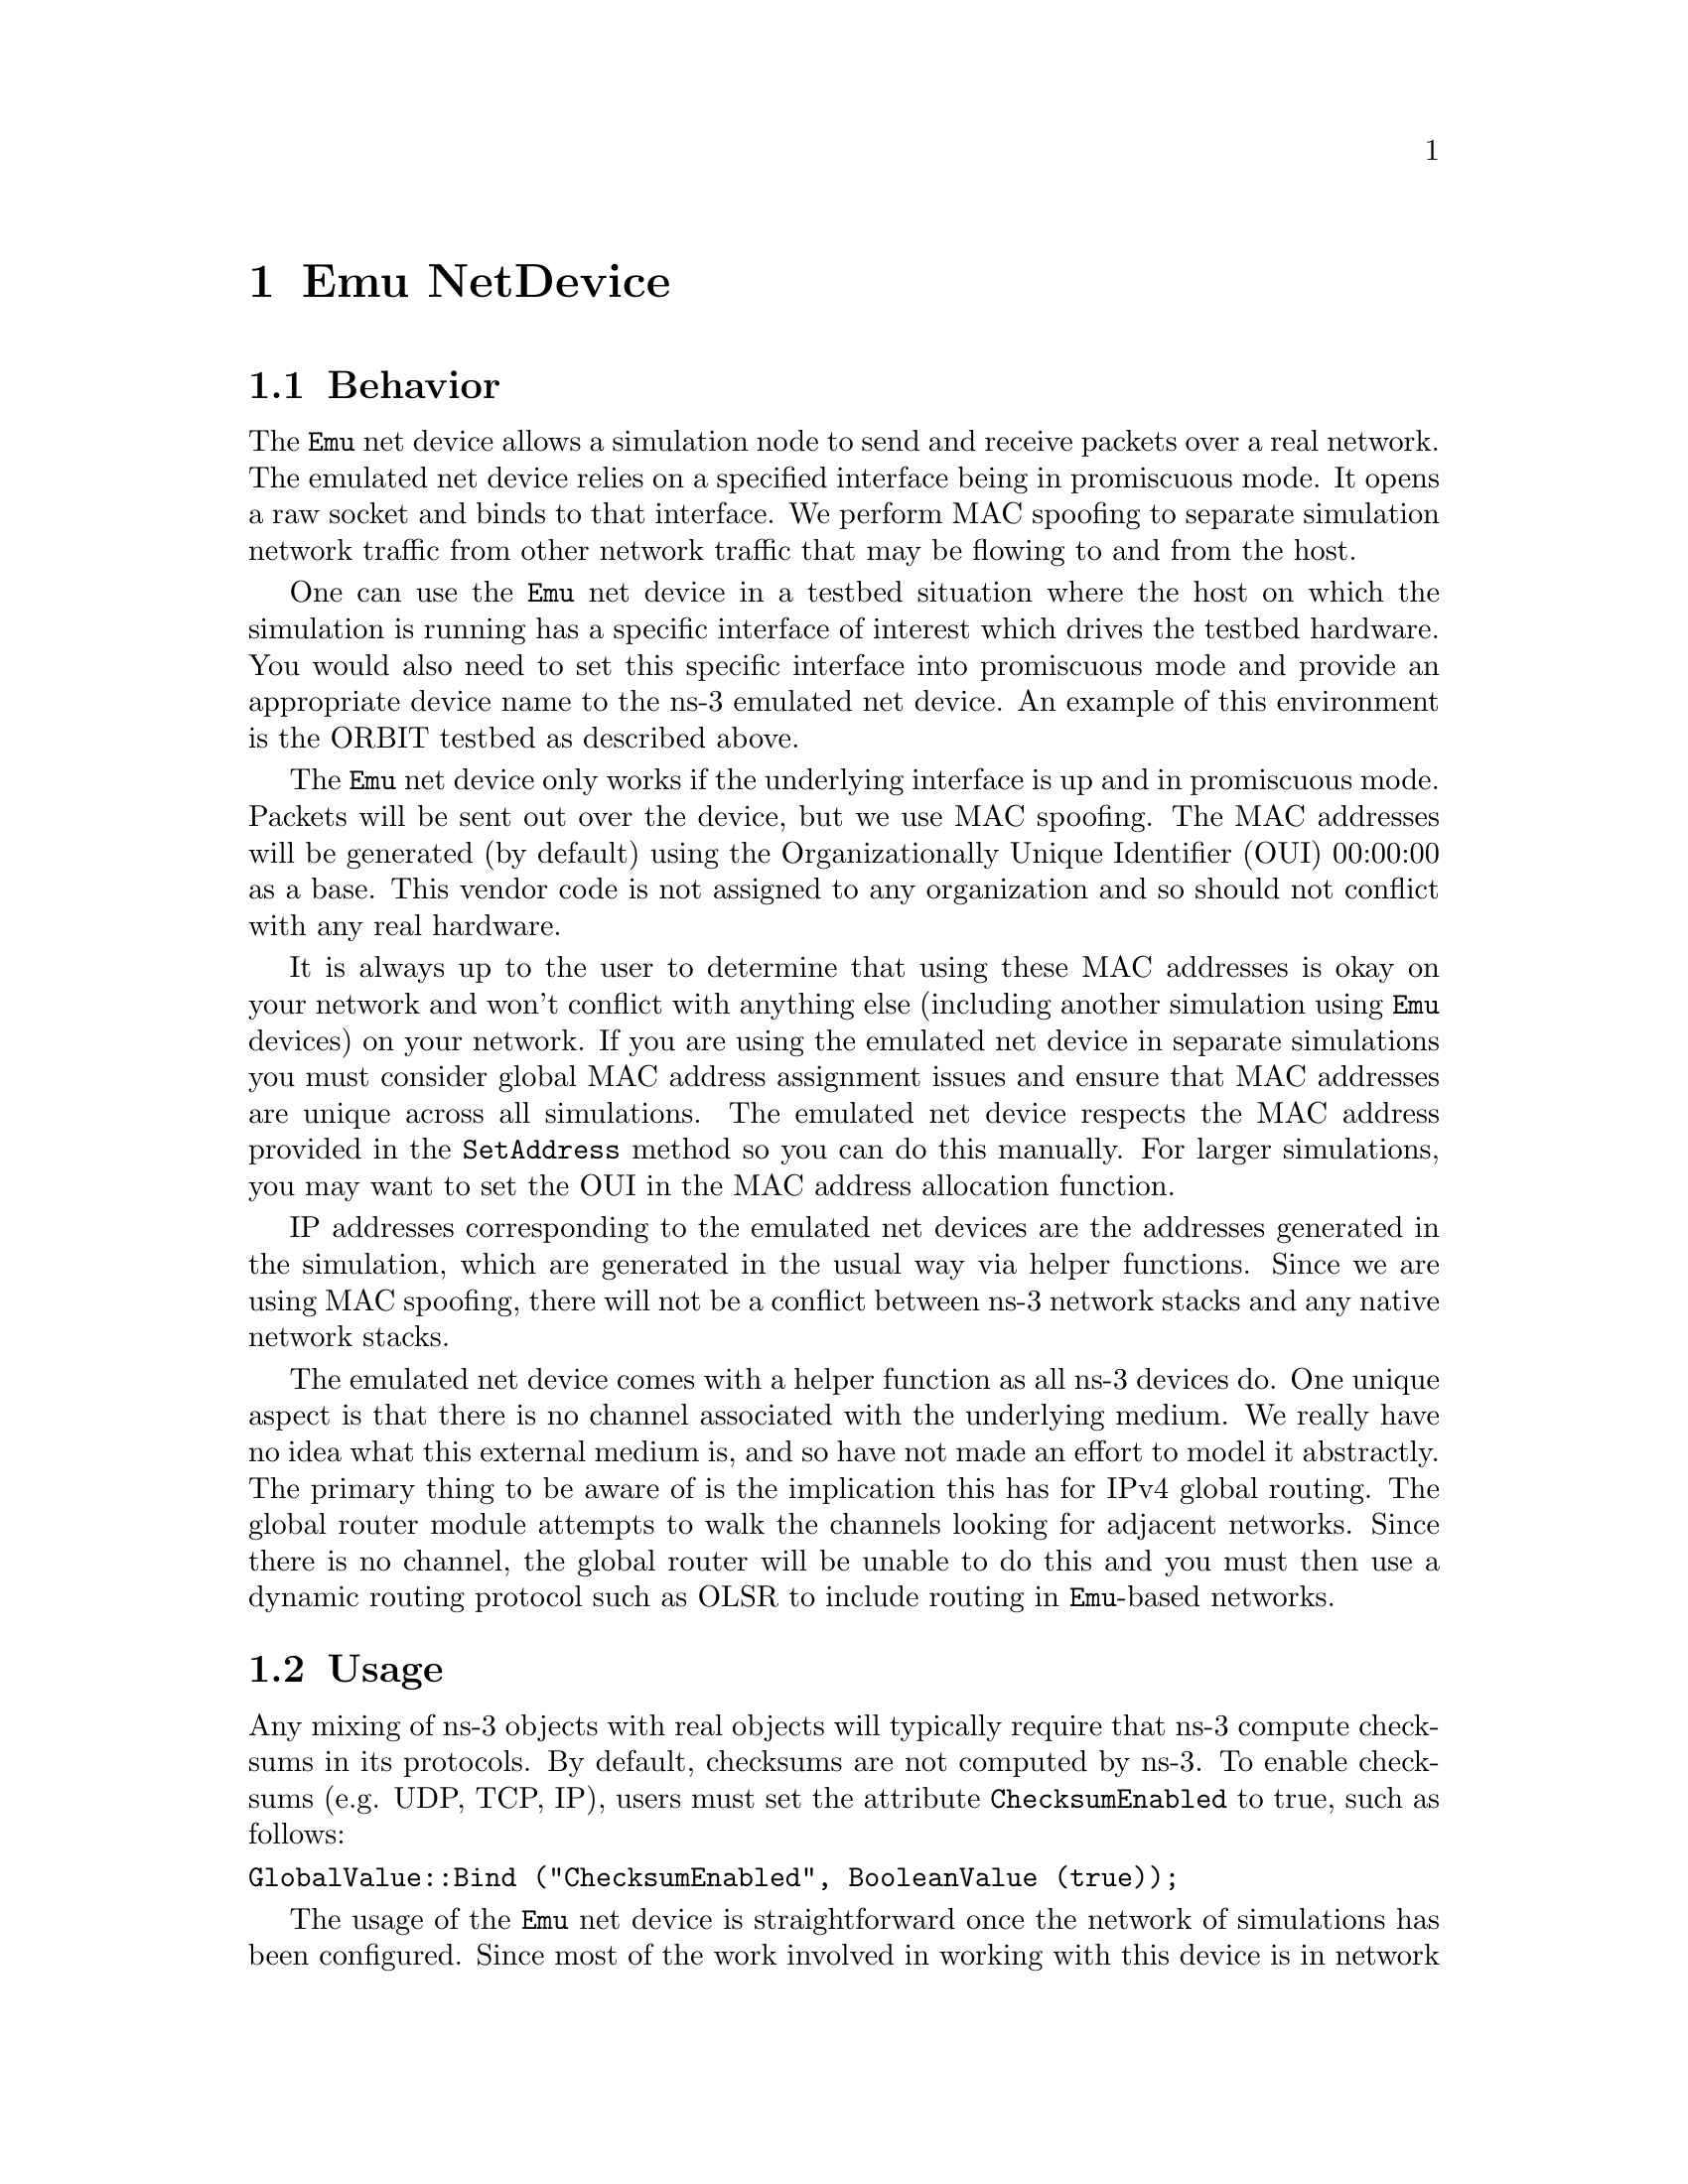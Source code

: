 @node Emu NetDevice
@chapter Emu NetDevice

@section Behavior

The @code{Emu} net device allows a simulation node to send and receive packets
over a real network.  The emulated net device relies on a specified interface 
being in promiscuous mode.  It opens a raw socket and binds to that interface.
We perform MAC spoofing to separate simulation network traffic from other 
network traffic that may be flowing to and from the host.

One can use the @code{Emu} net device in a testbed situation where the 
host on which the simulation is running has a specific interface of interest 
which  drives the testbed hardware.  You would also need to set this specific 
interface into promiscuous mode and provide an appropriate device name to the 
ns-3 emulated net device.  An example of this environment is the ORBIT testbed 
as described above.

The @code{Emu} net device only works if the underlying interface is up and in 
promiscuous mode.  Packets will be sent out over the device, but we use MAC
spoofing.  The MAC addresses will be generated (by default) using the 
Organizationally Unique Identifier (OUI) 00:00:00 as a base.  This vendor code
is not assigned to any organization and so should not conflict with any real 
hardware.  

It is always up to the user to determine that using these MAC addresses is
okay on your network and won't conflict with anything else (including another
simulation using @code{Emu} devices) on your network.  If you are using the 
emulated net device in separate simulations you must consider global MAC 
address assignment issues and ensure that MAC addresses are unique across
all simulations.  The emulated net device respects the MAC address provided
in the @code{SetAddress} method so you can do this manually.  For larger 
simulations, you may want to set the OUI in the MAC address allocation function.

IP addresses corresponding to the emulated net devices are the addresses 
generated in the simulation, which are generated in the usual way via helper
functions.  Since we are using MAC spoofing, there will not be a conflict 
between ns-3 network stacks and any native network stacks.

The emulated net device comes with a helper function as all ns-3 devices do.
One unique aspect is that there is no channel associated with the underlying
medium.  We really have no idea what this external medium is, and so have not
made an effort to model it abstractly.  The primary thing to be aware of is the 
implication this has for IPv4 global routing.  The global router module
attempts to walk the channels looking for adjacent networks.  Since there 
is no channel, the global router will be unable to do this and you must then 
use a dynamic routing protocol such as OLSR to include routing in 
@code{Emu}-based networks.

@section Usage

Any mixing of ns-3 objects with real objects will typically require that
ns-3 compute checksums in its protocols.  By default, checksums are not
computed by ns-3.  To enable checksums (e.g. UDP, TCP, IP), users must set
the attribute @code{ChecksumEnabled} to true, such as follows:
@verbatim
GlobalValue::Bind ("ChecksumEnabled", BooleanValue (true));
@end verbatim

The usage of the @code{Emu} net device is straightforward once the network of
simulations has been configured.  Since most of the work involved in working 
with this device is in network configuration before even starting a simulation,
you may want to take a moment to review a couple of HOWTO pages on the ns-3 wiki
that describe how to set up a virtual test network using VMware and how to run
a set of example (client server) simulations that use @code{Emu} net devices.

@itemize @bullet
@item @uref{http://www.nsnam.org/wiki/index.php/HOWTO_use_VMware_to_set_up_virtual_networks_(Windows)}
@item @uref{http://www.nsnam.org/wiki/index.php/HOWTO_use_ns-3_scripts_to_drive_real_hardware_(experimental)} 
@end itemize

Once you are over the configuration hurdle, the script changes required to use 
an @code{Emu} device are trivial.  The main structural difference is that you
will need to create an ns-3 simulation script for each node.  In the case of
the HOWTOs above, there is one client script and one server script.  The only
``challenge'' is to get the addresses set correctly.

Just as with all other ns-3 net devices, we provide a helper class for the 
@code{Emu} net device.  The following code snippet illustrates how one would
declare an EmuHelper and use it to set the ``DeviceName'' attribute to ``eth1''
and install @code{Emu} devices on a group of nodes.  You would do this on both
the client and server side in the case of the HOWTO seen above.

@verbatim
  EmuHelper emu;
  emu.SetAttribute ("DeviceName", StringValue ("eth1"));
  NetDeviceContainer d = emu.Install (n);
@end verbatim

The only other change that may be required is to make sure that the address
spaces (MAC and IP) on the client and server simulations are compatible.  First
the MAC address is set to a unique well-known value in both places (illustrated
here for one side).

@verbatim
  //
  // We've got the devices in place.  Since we're using MAC address 
  // spoofing under the sheets, we need to make sure that the MAC addresses
  // we have assigned to our devices are unique.  Ns-3 will happily
  // automatically assign the same MAC address to the devices in both halves
  // of our two-script pair, so let's go ahead and just manually change them
  // to something we ensure is unique.
  //
  Ptr<NetDevice> nd = d.Get (0);
  Ptr<EmuNetDevice> ed = nd->GetObject<EmuNetDevice> ();
  ed->SetAddress ("00:00:00:00:00:02");
@end verbatim

And then the IP address of the client or server is set in the usual way using
helpers.

@verbatim
  //
  // We've got the "hardware" in place.  Now we need to add IP addresses.
  // This is the server half of a two-script pair.  We need to make sure
  // that the addressing in both of these applications is consistent, so
  // we use provide an initial address in both cases.  Here, the client 
  // will reside on one machine running ns-3 with one node having ns-3
  // with IP address "10.1.1.2" and talk to a server script running in 
  // another ns-3 on another computer that has an ns-3 node with IP 
  // address "10.1.1.3"
  //
  Ipv4AddressHelper ipv4;
  ipv4.SetBase ("10.1.1.0", "255.255.255.0", "0.0.0.2");
  Ipv4InterfaceContainer i = ipv4.Assign (d);
@end verbatim

You will use application helpers to generate traffic exactly as you do in any
ns-3 simulation script.  Note that the server address shown below in a snippet
from the client, must correspond to the IP address assigned to the server node
similarly to the snippet above. 

@verbatim
  uint32_t packetSize = 1024;
  uint32_t maxPacketCount = 2000;
  Time interPacketInterval = Seconds (0.001);
  UdpEchoClientHelper client ("10.1.1.3", 9);
  client.SetAttribute ("MaxPackets", UintegerValue (maxPacketCount));
  client.SetAttribute ("Interval", TimeValue (interPacketInterval));
  client.SetAttribute ("PacketSize", UintegerValue (packetSize));
  ApplicationContainer apps = client.Install (n.Get (0));
  apps.Start (Seconds (1.0));
  apps.Stop (Seconds (2.0));
@end verbatim

The @code{Emu} net device and helper provide access to ASCII and pcap tracing
functionality just as other ns-3 net devices to.  You enable tracing similarly
to these other net devices:

@verbatim
  EmuHelper::EnablePcapAll ("emu-udp-echo-client");
@end verbatim

To see an example of a client script using the @code{Emu} net device, see
@code{examples/emu-udp-echo-client.cc} and @code{examples/emu-udp-echo-server.cc}
in the repository @uref{http://code.nsnam.org/craigdo/ns-3-emu/}. 

@section Implementation

Perhaps the most unusual part of the @code{Emu} and @code{Tap} device 
implementation relates to the requirement for executing some of the code 
with super-user permissions.  Rather than force the user to execute the entire
simulation as root, we provide a small ``creator'' program that runs as root
and does any required high-permission sockets work.

We do a similar thing for both the @code{Emu} and the @code{Tap} devices.
The high-level view is that the @code{CreateSocket} method creates a local 
interprocess (Unix) socket, forks, and executes the small creation program.
The small program, which runs as suid root, creates a raw socket and sends 
back the raw socket file descriptor over the Unix socket that is passed to
it as a parameter.  The raw socket is passed as a control message (sometimes 
called ancillary data) of type SCM_RIGHTS.

The @code{Emu} net device uses the ns-3 threading and multithreaded real-time
scheduler extensions.  The interesting work in the @code{Emu} device is done
when the net device is started (@code{EmuNetDevice::StartDevice ()}).  An 
attribute (``Start'') provides a simulation time at which to spin up the 
net device.  At this specified time (which defaults to t=0), the socket 
creation function is called and executes as described above.  You may also
specify a time at which to stop the device using the ``Stop'' attribute.

Once the (promiscuous mode) socket is created, we bind it to an interface name 
also provided as an attribute (``DeviceName'') that is stored internally as 
@code{m_deviceName}:

@verbatim
  struct ifreq ifr;
  bzero (&ifr, sizeof(ifr));
  strncpy ((char *)ifr.ifr_name, m_deviceName.c_str (), IFNAMSIZ);

  int32_t rc = ioctl (m_sock, SIOCGIFINDEX, &ifr);

  struct sockaddr_ll ll;
  bzero (&ll, sizeof(ll));

  ll.sll_family = AF_PACKET;
  ll.sll_ifindex = m_sll_ifindex;
  ll.sll_protocol = htons(ETH_P_ALL);

  rc = bind (m_sock, (struct sockaddr *)&ll, sizeof (ll));
@end verbatim

After the promiscuous raw socket is set up, a separate thread is spawned to do 
reads from that socket and the link state is set to @code{Up}.

@verbatim
  m_readThread = Create<SystemThread> (
    MakeCallback (&EmuNetDevice::ReadThread, this));
  m_readThread->Start ();

  NotifyLinkUp ();
@end verbatim

The @code{EmuNetDevice::ReadThread} function basically just sits in an infinite
loop reading from the promiscuous mode raw socket and scheduling packet 
receptions using the real-time simulator extensions.

@verbatim
  for (;;)
    {
      ...

      len = recvfrom (m_sock, buf, bufferSize, 0, (struct sockaddr *)&addr, 
        &addrSize);

      ...

      DynamicCast<RealtimeSimulatorImpl> (Simulator::GetImplementation ())->
        ScheduleRealtimeNow (
          MakeEvent (&EmuNetDevice::ForwardUp, this, buf, len));

      ...
    }
@end verbatim

The line starting with our templated DynamicCast function probably deserves a 
comment.  It gains access to the simulator implementation object using
the @code{Simulator::GetImplementation} method and then casts to the real-time
simulator implementation to use the real-time schedule method 
@code{ScheduleRealtimeNow}.  This function will cause a handler for the  newly
received packet to be scheduled for execution at the current real time clock 
value.  This will, in turn cause the simulation clock to be advanced to that 
real time value when the scheduled event (@code{EmuNetDevice::ForwardUp}) is
fired.

The @code{ForwardUp} function operates as most other similar ns-3 net device 
methods do.  The packet is first filtered based on the destination address.  In 
the case of the @code{Emu} device, the MAC destination address will be the 
address of the @code{Emu} device and not the hardware address of the real 
device.  Headers are then stripped off and the trace hooks are hit.  Finally,
the packet is passed up the ns-3 protocol stack using the receive callback 
function of the net device.

Sending a packet is equally straightforward as shown below.  The first thing
we do is to add the ethernet header and trailer to the ns-3 @code{Packet} we
are sending.  The source address corresponds to the address of the @code{Emu}
device and not the underlying native device MAC address.  This is where the
MAC address spoofing is done.  The trailer is added and we enqueue and dequeue
the packet from the net device queue to hit the trace hooks.

@verbatim
  header.SetSource (source);
  header.SetDestination (destination);
  header.SetLengthType (packet->GetSize ());
  packet->AddHeader (header);

  EthernetTrailer trailer;
  trailer.CalcFcs (packet);
  packet->AddTrailer (trailer);

  m_queue->Enqueue (packet);
  packet = m_queue->Dequeue ();

  struct sockaddr_ll ll;
  bzero (&ll, sizeof (ll));

  ll.sll_family = AF_PACKET;
  ll.sll_ifindex = m_sll_ifindex;
  ll.sll_protocol = htons(ETH_P_ALL);

  rc = sendto (m_sock, packet->PeekData (), packet->GetSize (), 0, 
    reinterpret_cast<struct sockaddr *> (&ll), sizeof (ll));
@end verbatim


Finally, we simply send the packet to the raw socket which puts it out on the 
real network.

